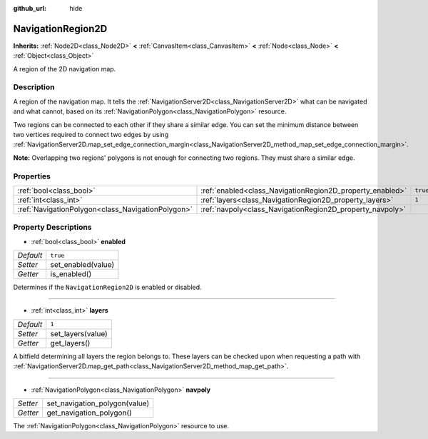:github_url: hide

.. Generated automatically by doc/tools/make_rst.py in Godot's source tree.
.. DO NOT EDIT THIS FILE, but the NavigationRegion2D.xml source instead.
.. The source is found in doc/classes or modules/<name>/doc_classes.

.. _class_NavigationRegion2D:

NavigationRegion2D
==================

**Inherits:** :ref:`Node2D<class_Node2D>` **<** :ref:`CanvasItem<class_CanvasItem>` **<** :ref:`Node<class_Node>` **<** :ref:`Object<class_Object>`

A region of the 2D navigation map.

Description
-----------

A region of the navigation map. It tells the :ref:`NavigationServer2D<class_NavigationServer2D>` what can be navigated and what cannot, based on its :ref:`NavigationPolygon<class_NavigationPolygon>` resource.

Two regions can be connected to each other if they share a similar edge. You can set the minimum distance between two vertices required to connect two edges by using :ref:`NavigationServer2D.map_set_edge_connection_margin<class_NavigationServer2D_method_map_set_edge_connection_margin>`.

\ **Note:** Overlapping two regions' polygons is not enough for connecting two regions. They must share a similar edge.

Properties
----------

+---------------------------------------------------+-----------------------------------------------------------+----------+
| :ref:`bool<class_bool>`                           | :ref:`enabled<class_NavigationRegion2D_property_enabled>` | ``true`` |
+---------------------------------------------------+-----------------------------------------------------------+----------+
| :ref:`int<class_int>`                             | :ref:`layers<class_NavigationRegion2D_property_layers>`   | ``1``    |
+---------------------------------------------------+-----------------------------------------------------------+----------+
| :ref:`NavigationPolygon<class_NavigationPolygon>` | :ref:`navpoly<class_NavigationRegion2D_property_navpoly>` |          |
+---------------------------------------------------+-----------------------------------------------------------+----------+

Property Descriptions
---------------------

.. _class_NavigationRegion2D_property_enabled:

- :ref:`bool<class_bool>` **enabled**

+-----------+--------------------+
| *Default* | ``true``           |
+-----------+--------------------+
| *Setter*  | set_enabled(value) |
+-----------+--------------------+
| *Getter*  | is_enabled()       |
+-----------+--------------------+

Determines if the ``NavigationRegion2D`` is enabled or disabled.

----

.. _class_NavigationRegion2D_property_layers:

- :ref:`int<class_int>` **layers**

+-----------+-------------------+
| *Default* | ``1``             |
+-----------+-------------------+
| *Setter*  | set_layers(value) |
+-----------+-------------------+
| *Getter*  | get_layers()      |
+-----------+-------------------+

A bitfield determining all layers the region belongs to. These layers can be checked upon when requesting a path with :ref:`NavigationServer2D.map_get_path<class_NavigationServer2D_method_map_get_path>`.

----

.. _class_NavigationRegion2D_property_navpoly:

- :ref:`NavigationPolygon<class_NavigationPolygon>` **navpoly**

+----------+-------------------------------+
| *Setter* | set_navigation_polygon(value) |
+----------+-------------------------------+
| *Getter* | get_navigation_polygon()      |
+----------+-------------------------------+

The :ref:`NavigationPolygon<class_NavigationPolygon>` resource to use.

.. |virtual| replace:: :abbr:`virtual (This method should typically be overridden by the user to have any effect.)`
.. |const| replace:: :abbr:`const (This method has no side effects. It doesn't modify any of the instance's member variables.)`
.. |vararg| replace:: :abbr:`vararg (This method accepts any number of arguments after the ones described here.)`
.. |constructor| replace:: :abbr:`constructor (This method is used to construct a type.)`
.. |static| replace:: :abbr:`static (This method doesn't need an instance to be called, so it can be called directly using the class name.)`
.. |operator| replace:: :abbr:`operator (This method describes a valid operator to use with this type as left-hand operand.)`
